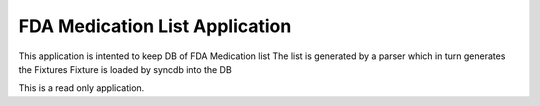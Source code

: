 FDA Medication List Application
=================================

This application is intented to keep DB of FDA Medication list
The list is generated by a parser which in turn generates the Fixtures
Fixture is loaded by syncdb into the DB

This is a read only application.

